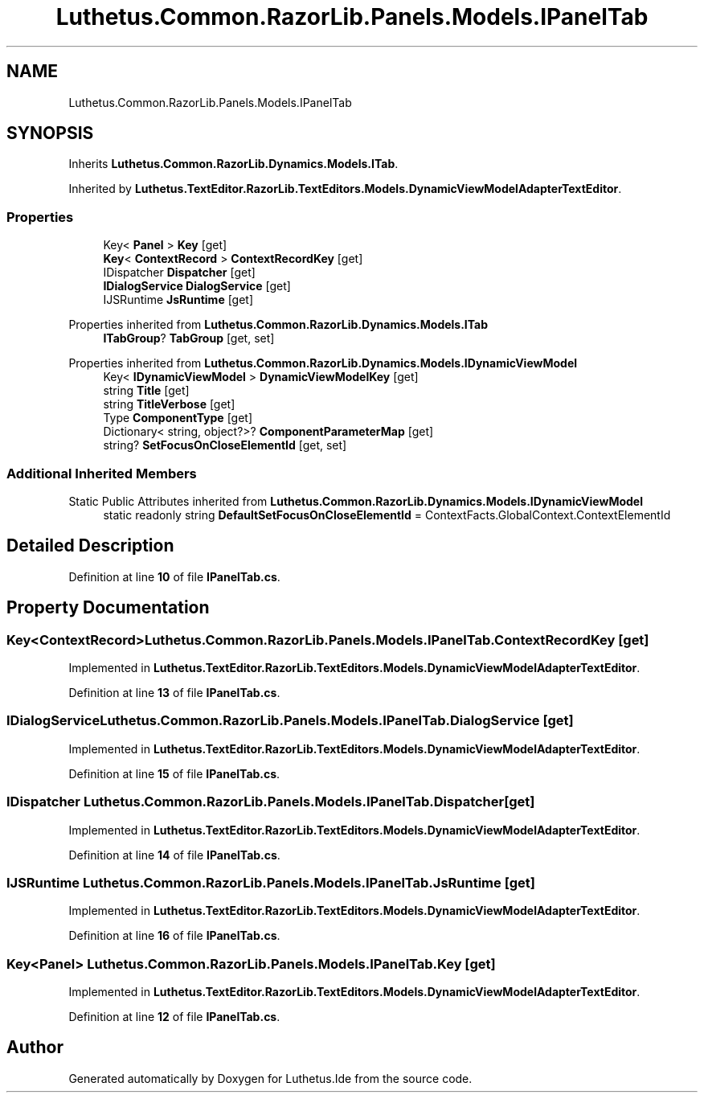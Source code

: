 .TH "Luthetus.Common.RazorLib.Panels.Models.IPanelTab" 3 "Version 1.0.0" "Luthetus.Ide" \" -*- nroff -*-
.ad l
.nh
.SH NAME
Luthetus.Common.RazorLib.Panels.Models.IPanelTab
.SH SYNOPSIS
.br
.PP
.PP
Inherits \fBLuthetus\&.Common\&.RazorLib\&.Dynamics\&.Models\&.ITab\fP\&.
.PP
Inherited by \fBLuthetus\&.TextEditor\&.RazorLib\&.TextEditors\&.Models\&.DynamicViewModelAdapterTextEditor\fP\&.
.SS "Properties"

.in +1c
.ti -1c
.RI "Key< \fBPanel\fP > \fBKey\fP\fR [get]\fP"
.br
.ti -1c
.RI "\fBKey\fP< \fBContextRecord\fP > \fBContextRecordKey\fP\fR [get]\fP"
.br
.ti -1c
.RI "IDispatcher \fBDispatcher\fP\fR [get]\fP"
.br
.ti -1c
.RI "\fBIDialogService\fP \fBDialogService\fP\fR [get]\fP"
.br
.ti -1c
.RI "IJSRuntime \fBJsRuntime\fP\fR [get]\fP"
.br
.in -1c

Properties inherited from \fBLuthetus\&.Common\&.RazorLib\&.Dynamics\&.Models\&.ITab\fP
.in +1c
.ti -1c
.RI "\fBITabGroup\fP? \fBTabGroup\fP\fR [get, set]\fP"
.br
.in -1c

Properties inherited from \fBLuthetus\&.Common\&.RazorLib\&.Dynamics\&.Models\&.IDynamicViewModel\fP
.in +1c
.ti -1c
.RI "Key< \fBIDynamicViewModel\fP > \fBDynamicViewModelKey\fP\fR [get]\fP"
.br
.ti -1c
.RI "string \fBTitle\fP\fR [get]\fP"
.br
.ti -1c
.RI "string \fBTitleVerbose\fP\fR [get]\fP"
.br
.ti -1c
.RI "Type \fBComponentType\fP\fR [get]\fP"
.br
.ti -1c
.RI "Dictionary< string, object?>? \fBComponentParameterMap\fP\fR [get]\fP"
.br
.ti -1c
.RI "string? \fBSetFocusOnCloseElementId\fP\fR [get, set]\fP"
.br
.in -1c
.SS "Additional Inherited Members"


Static Public Attributes inherited from \fBLuthetus\&.Common\&.RazorLib\&.Dynamics\&.Models\&.IDynamicViewModel\fP
.in +1c
.ti -1c
.RI "static readonly string \fBDefaultSetFocusOnCloseElementId\fP = ContextFacts\&.GlobalContext\&.ContextElementId"
.br
.in -1c
.SH "Detailed Description"
.PP 
Definition at line \fB10\fP of file \fBIPanelTab\&.cs\fP\&.
.SH "Property Documentation"
.PP 
.SS "\fBKey\fP<\fBContextRecord\fP> Luthetus\&.Common\&.RazorLib\&.Panels\&.Models\&.IPanelTab\&.ContextRecordKey\fR [get]\fP"

.PP
Implemented in \fBLuthetus\&.TextEditor\&.RazorLib\&.TextEditors\&.Models\&.DynamicViewModelAdapterTextEditor\fP\&.
.PP
Definition at line \fB13\fP of file \fBIPanelTab\&.cs\fP\&.
.SS "\fBIDialogService\fP Luthetus\&.Common\&.RazorLib\&.Panels\&.Models\&.IPanelTab\&.DialogService\fR [get]\fP"

.PP
Implemented in \fBLuthetus\&.TextEditor\&.RazorLib\&.TextEditors\&.Models\&.DynamicViewModelAdapterTextEditor\fP\&.
.PP
Definition at line \fB15\fP of file \fBIPanelTab\&.cs\fP\&.
.SS "IDispatcher Luthetus\&.Common\&.RazorLib\&.Panels\&.Models\&.IPanelTab\&.Dispatcher\fR [get]\fP"

.PP
Implemented in \fBLuthetus\&.TextEditor\&.RazorLib\&.TextEditors\&.Models\&.DynamicViewModelAdapterTextEditor\fP\&.
.PP
Definition at line \fB14\fP of file \fBIPanelTab\&.cs\fP\&.
.SS "IJSRuntime Luthetus\&.Common\&.RazorLib\&.Panels\&.Models\&.IPanelTab\&.JsRuntime\fR [get]\fP"

.PP
Implemented in \fBLuthetus\&.TextEditor\&.RazorLib\&.TextEditors\&.Models\&.DynamicViewModelAdapterTextEditor\fP\&.
.PP
Definition at line \fB16\fP of file \fBIPanelTab\&.cs\fP\&.
.SS "Key<\fBPanel\fP> Luthetus\&.Common\&.RazorLib\&.Panels\&.Models\&.IPanelTab\&.Key\fR [get]\fP"

.PP
Implemented in \fBLuthetus\&.TextEditor\&.RazorLib\&.TextEditors\&.Models\&.DynamicViewModelAdapterTextEditor\fP\&.
.PP
Definition at line \fB12\fP of file \fBIPanelTab\&.cs\fP\&.

.SH "Author"
.PP 
Generated automatically by Doxygen for Luthetus\&.Ide from the source code\&.
